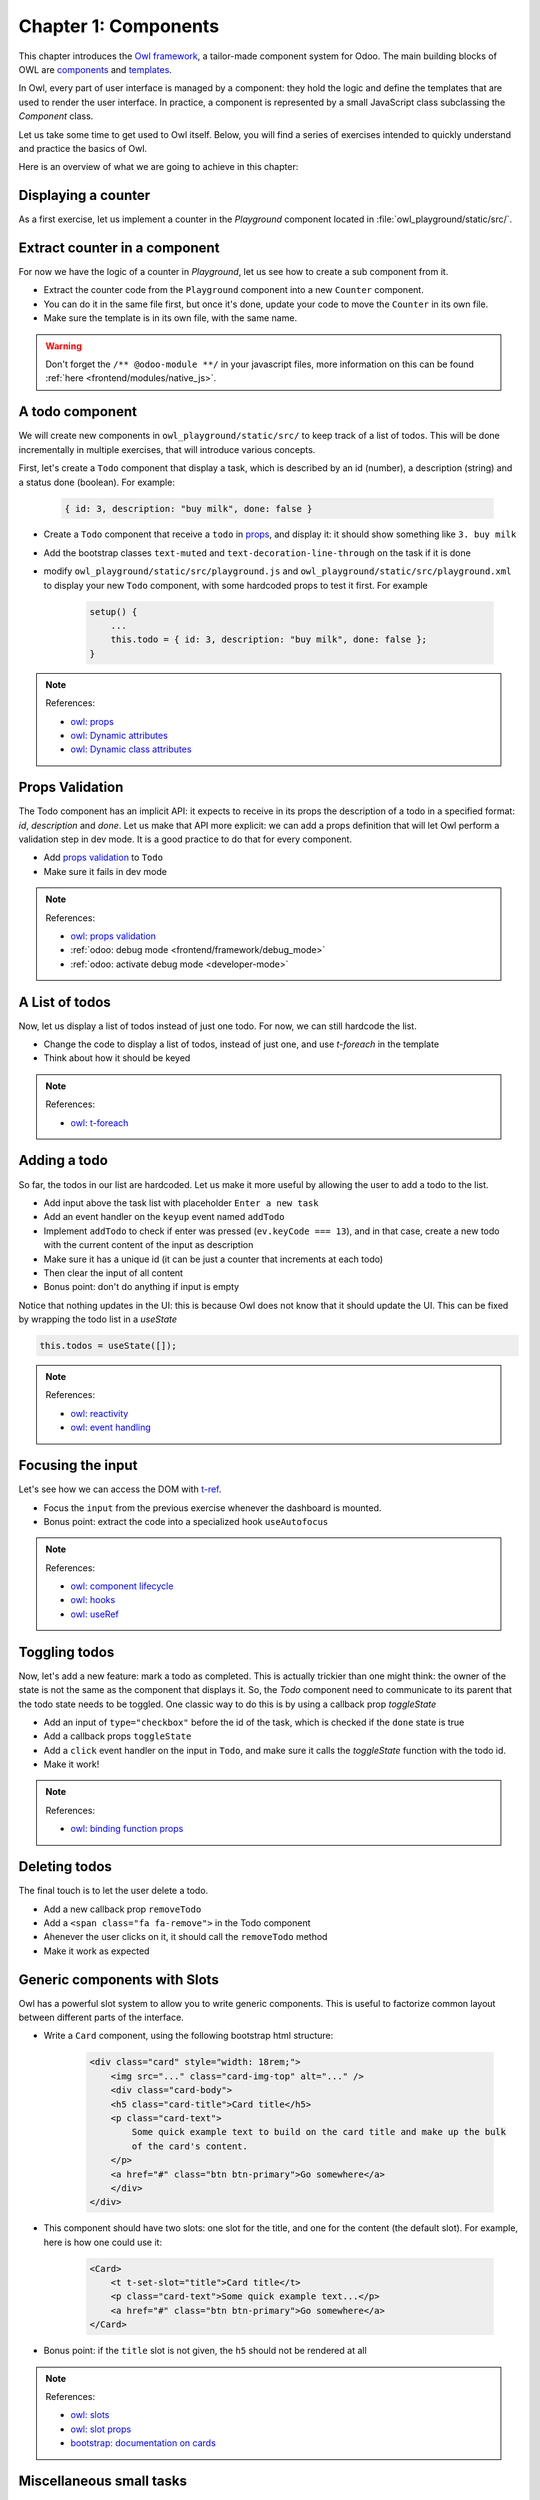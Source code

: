 .. _howto/jstraining/01_components:

=====================
Chapter 1: Components
=====================

This chapter introduces the `Owl framework <https://github.com/odoo/owl>`_, a tailor-made component
system for Odoo. The main building blocks of OWL are `components
<https://github.com/odoo/owl/blob/master/doc/reference/component.md>`_ and `templates
<https://github.com/odoo/owl/blob/master/doc/reference/templates.md>`_.

In Owl, every part of user interface is managed by a component: they hold the logic and define the
templates that are used to render the user interface. In practice, a component is represented by a
small JavaScript class subclassing the `Component` class.

.. example::
   The `Counter` class implements a component that holds the internal state of a counter and defines
   how it should be incremented.

   .. code-block:: js

      const { Component, useState } = owl;

       class Counter extends Component {
           static template = "my_module.Counter";

           state = useState({ value: 0 });

           increment() {
               this.state.value++;
           }
       }

   The `Counter` class specifies the name of the template to render. The template is written in XML
   and defines a part of user interface.

   .. code-block:: xml

       <templates xml:space="preserve">
           <t t-name="my_module.Counter" owl="1">
               <p>Counter: <t t-esc="state.value"/></p>
               <button class="btn btn-primary" t-on-click="increment">Increment</button>
           </t>
       </templates>

Let us take some time to get used to Owl itself. Below, you will find a series of exercises intended
to quickly understand and practice the basics of Owl.

Here is an overview of what we are going to achieve in this chapter:

.. todo:: update screenshot

.. image:: 01_components/overview.png
   :scale: 120%
   :align: center
   :alt: Overview of chapter 1.

Displaying a counter
====================

As a first exercise, let us implement a counter in the `Playground` component located in
:file:`owl_playground/static/src/`.

.. exercise::
   #. Modify :file:`playground.js` so that there is a counter variable in the `setup`. You will need
      to use the `useState
      <https://github.com/odoo/owl/blob/master/doc/reference/hooks.md#usestate>`_ function so that
      the component is re-rendered whenever any part of the state object has been read by this
      component is modified.
   #. In the same component, create an `increment` method.
   #. Modify the template in :file:`playground.xml` so that it displays your counter variable. Use
      `t-ecs <https://github.com/odoo/owl/blob/master/doc/reference/templates.md#outputting-data>`_
      to output the data.
   #. Add a button in the template and specify a `t-on-click
      <https://github.com/odoo/owl/blob/master/doc/reference/event_handling.md#event-handling>`_
      attribute in the button to trigger the `increment` method whenever the button is clicked.

   .. image:: 01_components/counter.png
      :align: center
      :alt: A counter component.

.. spoiler:: Solution

   todo

Extract counter in a component
==============================

For now we have the logic of a counter in `Playground`, let us see how to create a sub component
from it.

- Extract the counter code from the ``Playground`` component into a new ``Counter`` component.
- You can do it in the same file first, but once it's done, update your code to move the ``Counter``
  in its own file.
- Make sure the template is in its own file, with the same name.

.. warning:: Don't forget the ``/** @odoo-module **/`` in your javascript files, more information
             on this can be found :ref:`here <frontend/modules/native_js>`.

A todo component
================

We will create new components in ``owl_playground/static/src/`` to keep
track of a list of todos. This will be done incrementally in multiple exercises, that will
introduce various concepts.


First, let's create a ``Todo`` component that display a task, which is described by an
id (number), a description (string) and a status done (boolean). For example:

    .. code-block:: javascript

        { id: 3, description: "buy milk", done: false }

- Create a ``Todo`` component that receive a ``todo`` in
  `props <https://github.com/odoo/owl/blob/master/doc/reference/props.md>`_, and display it:
  it should show something like ``3. buy milk``
- Add the bootstrap classes ``text-muted`` and ``text-decoration-line-through`` on the task
  if it is done
- modify ``owl_playground/static/src/playground.js`` and ``owl_playground/static/src/playground.xml``
  to display your new ``Todo`` component, with some hardcoded props to test it first. For example

    .. code-block:: javascript

        setup() {
            ...
            this.todo = { id: 3, description: "buy milk", done: false };
        }

.. note:: References:

    - `owl: props <https://github.com/odoo/owl/blob/master/doc/reference/props.md>`_
    - `owl: Dynamic attributes <https://github.com/odoo/owl/blob/master/doc/reference/templates.md#dynamic-attributes>`_
    - `owl: Dynamic class attributes <https://github.com/odoo/owl/blob/master/doc/reference/templates.md#dynamic-class-attribute>`_

.. spoiler:: Preview

    .. image:: 01_components/todo.png
       :align: center
       :alt: A Todo component


.. spoiler:: Solution

    - `Solution of the exercice can be found here (TODO) <https://github.com/ged-odoo/odoo-js-training-public/commit/efd7bdbf6f12abd44479de6de5ae96525649d925>`_

Props Validation
================

The Todo component has an implicit API: it expects to receive in its props the description of a
todo in a specified format: `id`, `description` and `done`. Let us make that API more explicit:
we can add a props definition that will let Owl perform a validation step in dev mode.
It is a good practice to do that for every component.

- Add `props validation <https://github.com/odoo/owl/blob/master/doc/reference/props.md#props-validation>`_ to ``Todo``
- Make sure it fails in dev mode

.. note:: References:

    - `owl: props validation <https://github.com/odoo/owl/blob/master/doc/reference/props.md#props-validation>`_
    - :ref:`odoo: debug mode <frontend/framework/debug_mode>`
    - :ref:`odoo: activate debug mode <developer-mode>`

.. spoiler:: Solution

    - `Solution of the exercice can be found here (TODO) <https://github.com/ged-odoo/odoo-js-training-public/commit/efd7bdbf6f12abd44479de6de5ae96525649d925>`_

A List of todos
===============

Now, let us display a list of todos instead of just one todo. For now, we can
still hardcode the list.

- Change the code to display a list of todos, instead of just one, and use
  `t-foreach` in the template
- Think about how it should be keyed

.. note:: References:

    - `owl: t-foreach <https://github.com/odoo/owl/blob/master/doc/reference/templates.md#loops>`_

.. spoiler:: Preview

    .. image:: 01_components/todoList.png
       :align: center
       :alt: A TodoList


.. spoiler:: Solution

    - `Solution of the exercice can be found here (TODO) <https://github.com/ged-odoo/odoo-js-training-public/commit/efd7bdbf6f12abd44479de6de5ae96525649d925>`_

Adding a todo
=============

So far, the todos in our list are hardcoded. Let us make it more useful by allowing the user to add
a todo to the list.

- Add input above the task list with placeholder ``Enter a new task``
- Add an event handler on the ``keyup`` event named ``addTodo``
- Implement ``addTodo`` to check if enter was pressed (``ev.keyCode === 13``), and
  in that case, create a new todo with the current content of the input as description
- Make sure it has a unique id (it can be just a counter that increments at each todo)
- Then clear the input of all content
- Bonus point: don't do anything if input is empty

Notice that nothing updates in the UI: this is because Owl does not know that it
should update the UI. This can be fixed by wrapping the todo list in a `useState`

.. code-block:: javascript

    this.todos = useState([]);

.. note:: References:

    - `owl: reactivity <https://github.com/odoo/owl/blob/master/doc/reference/reactivity.md>`_
    - `owl: event handling <https://github.com/odoo/owl/blob/master/doc/reference/event_handling.md>`_

.. spoiler:: Preview

    .. image:: 01_components/createTodo.png
       :align: center
       :alt: Creating todos

.. spoiler:: Solution

    - `Solution of the exercice can be found here (TODO) <https://github.com/ged-odoo/odoo-js-training-public/commit/efd7bdbf6f12abd44479de6de5ae96525649d925>`_

Focusing the input
==================

Let's see how we can access the DOM with `t-ref <https://github.com/odoo/owl/blob/master/doc/reference/refs.md>`_.

- Focus the ``input`` from the previous exercise whenever the dashboard is mounted.
- Bonus point: extract the code into a specialized hook ``useAutofocus``

.. note:: References:

    - `owl: component lifecycle <https://github.com/odoo/owl/blob/master/doc/reference/component.md#lifecycle>`_
    - `owl: hooks <https://github.com/odoo/owl/blob/master/doc/reference/hooks.md>`_
    - `owl: useRef <https://github.com/odoo/owl/blob/master/doc/reference/hooks.md#useref>`_

.. spoiler:: Solution

    - `Solution of the exercice can be found here (TODO) <https://github.com/ged-odoo/odoo-js-training-public/commit/efd7bdbf6f12abd44479de6de5ae96525649d925>`_


Toggling todos
==============

Now, let's add a new feature: mark a todo as completed. This is actually
trickier than one might think: the owner of the state is not the same as the
component that displays it. So, the `Todo` component need to communicate to its
parent that the todo state needs to be toggled. One classic way to do this is
by using a callback prop `toggleState`

- Add an input of ``type="checkbox"`` before the id of the task, which is checked if
  the ``done`` state is true
- Add a callback props ``toggleState``
- Add a ``click`` event handler on the input in ``Todo``, and make sure it calls
  the `toggleState` function with the todo id.
- Make it work!

.. note:: References:

    - `owl: binding function props <https://github.com/odoo/owl/blob/master/doc/reference/props.md#binding-function-props>`_

.. spoiler:: Preview

    .. image:: 01_components/togglingTodo.png
       :align: center
       :alt: Toggling todos

.. spoiler:: Solution

    - `Solution of the exercice can be found here (TODO) <https://github.com/ged-odoo/odoo-js-training-public/commit/efd7bdbf6f12abd44479de6de5ae96525649d925>`_

Deleting todos
==============

The final touch is to let the user delete a todo.

- Add a new callback prop ``removeTodo``
- Add a ``<span class="fa fa-remove">`` in the Todo component
- Ahenever the user clicks on it, it should call the ``removeTodo`` method
- Make it work as expected

.. spoiler:: Preview

    .. image:: 01_components/deletingTodo.png
       :align: center
       :alt: Deleting todos

.. spoiler:: Solution

    - `Solution of the exercice can be found here (TODO) <https://github.com/ged-odoo/odoo-js-training-public/commit/efd7bdbf6f12abd44479de6de5ae96525649d925>`_

Generic components with Slots
=============================

Owl has a powerful slot system to allow you to write generic components. This is
useful to factorize common layout between different parts of the interface.


- Write a ``Card`` component, using the following bootstrap html structure:

    .. code-block:: html

        <div class="card" style="width: 18rem;">
            <img src="..." class="card-img-top" alt="..." />
            <div class="card-body">
            <h5 class="card-title">Card title</h5>
            <p class="card-text">
                Some quick example text to build on the card title and make up the bulk
                of the card's content.
            </p>
            <a href="#" class="btn btn-primary">Go somewhere</a>
            </div>
        </div>

- This component should have two slots: one slot for the title, and one for
  the content (the default slot). For example, here is how one could use it:

    .. code-block:: html

        <Card>
            <t t-set-slot="title">Card title</t>
            <p class="card-text">Some quick example text...</p>
            <a href="#" class="btn btn-primary">Go somewhere</a>
        </Card>

- Bonus point: if the ``title`` slot is not given, the ``h5`` should not be
  rendered at all

.. note:: References:

    - `owl: slots <https://github.com/odoo/owl/blob/master/doc/reference/slots.md>`_
    - `owl: slot props <https://github.com/odoo/owl/blob/master/doc/reference/slots.md#slots-and-props>`_
    - `bootstrap: documentation on cards <https://getbootstrap.com/docs/5.2/components/card/>`_

.. spoiler:: Preview

    .. image:: 01_components/card.png
       :align: center
       :alt: Creating card with slots

.. spoiler:: Solution

    - `Solution of the exercice can be found here (TODO) <https://github.com/ged-odoo/odoo-js-training-public/commit/efd7bdbf6f12abd44479de6de5ae96525649d925>`_

Miscellaneous small tasks
=========================

- Add prop validation on the ``Card`` component
- Try to express in the prop validation system that it requires a ``default``
  slot, and an optional ``title`` slot

.. note:: References:

    - `owl: props validation <https://github.com/odoo/owl/blob/master/doc/reference/props.md#props-validation>`_
